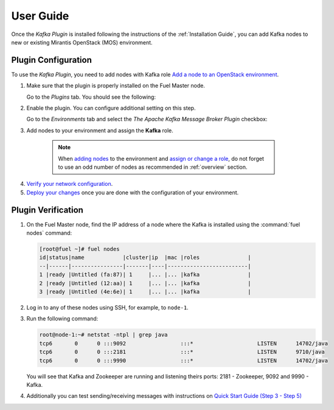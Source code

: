 User Guide
==========

Once the *Kafka Plugin* is installed following the instructions of
the :ref:`Installation Guide`, you can add Kafka nodes to new or
existing Mirantis OpenStack (MOS) environment.

Plugin Configuration
--------------------

To use the *Kafka Plugin*, you need to add nodes with Kafka role `Add a node to an OpenStack environment
<http://docs.openstack.org/developer/fuel-docs/userdocs/fuel-user-guide/configure-environment/add-nodes.html>`_.

1. Make sure that the plugin is properly installed on the Fuel Master node.

   Go to the *Plugins* tab. You should see the following:

   .. image:: images/plugins-list.png
    :width: 100%

2. Enable the plugin. You can configure additional setting on this step.

   Go to the *Environments* tab and select the *The Apache Kafka Message Broker Plugin* checkbox:

   .. image:: images/settings.png
    :width: 100%


3.  Add nodes to your environment and assign the **Kafka** role.

   .. note:: When `adding nodes
      <http://docs.openstack.org/developer/fuel-docs/userdocs/fuel-user-guide/configure-environment/add-nodes.html>`_
      to the environment and `assign or change a role
      <http://docs.openstack.org/developer/fuel-docs/userdocs/fuel-user-guide/configure-environment/change-roles.html>`_,
      do not forget to use an odd number of nodes as recommended in :ref:`overview` section.

  .. image:: images/assign-role.png
    :width: 100%

4. `Verify your network configuration
   <http://docs.openstack.org/developer/fuel-docs/userdocs/fuel-user-guide/configure-environment/verify-networks.html>`_.

5. `Deploy your changes
   <http://docs.openstack.org/developer/fuel-docs/userdocs/fuel-user-guide/deploy-environment.html>`_
   once you are done with the configuration of your environment.

Plugin Verification
-------------------

#. On the Fuel Master node, find the IP address of a node where the
   Kafka is installed using the :command:`fuel nodes` command:

   .. code-block:: console

    [root@fuel ~]# fuel nodes
    id|status|name            |cluster|ip  |mac |roles               |
    --|------|----------------|-------|----|-------------------------|
    1 |ready |Untitled (fa:87)| 1     |... |... |kafka               |
    2 |ready |Untitled (12:aa)| 1     |... |... |kafka               |
    3 |ready |Untitled (4e:6e)| 1     |... |... |kafka               |


#. Log in to any of these nodes using SSH, for example, to ``node-1``.
#. Run the following command:

   .. code-block:: console

    root@node-1:~# netstat -ntpl | grep java
    tcp6       0      0 :::9092                 :::*                    LISTEN      14702/java
    tcp6       0      0 :::2181                 :::*                    LISTEN      9710/java
    tcp6       0      0 :::9990                 :::*                    LISTEN      14702/java

   You will see that Kafka and Zookeeper are running and listening theirs ports:
   2181 - Zookeeper, 9092 and 9990 - Kafka.

#. Additionally you can test sending/receiving messages with instructions on `Quick Start Guide (Step 3 - Step 5) <http://kafka.apache.org/documentation.html#quickstart>`_
